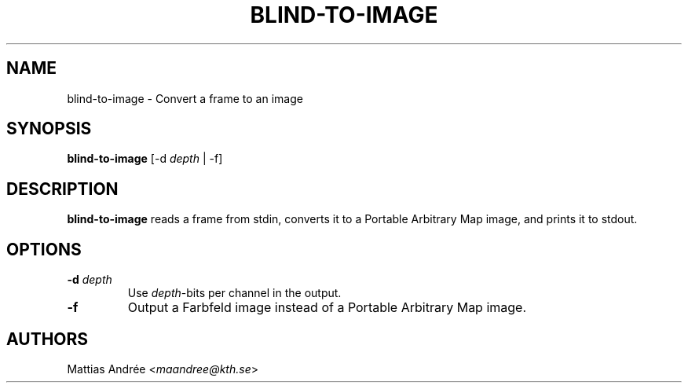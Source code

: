 .TH BLIND-TO-IMAGE 1 blind
.SH NAME
blind-to-image - Convert a frame to an image
.SH SYNOPSIS
.B blind-to-image
[-d
.I depth
| -f]
.SH DESCRIPTION
.B blind-to-image
reads a frame from stdin, converts it to a
Portable Arbitrary Map image, and prints it to
stdout.
.SH OPTIONS
.TP
.BR -d " "\fIdepth\fP
Use
.IR depth -bits
per channel in the output.
.TP
.B -f
Output a Farbfeld image instead of a
Portable Arbitrary Map image.
.SH AUTHORS
Mattias Andrée
.RI < maandree@kth.se >
